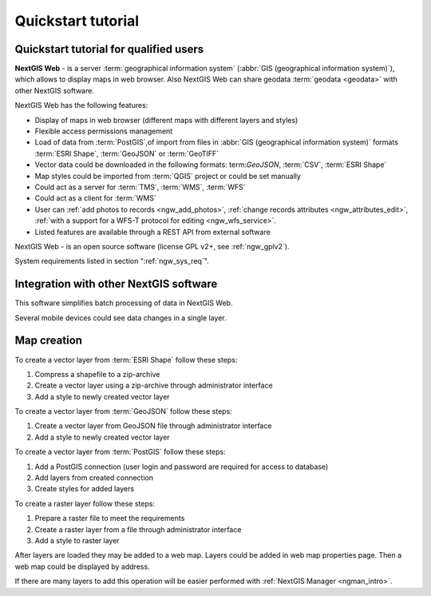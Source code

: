 .. sectionauthor:: Artem Svetlov <artem.svetlov@nextgis.ru>
.. sectionauthor:: Dmitry Baryshnikov <dmitry.baryshnikov@nextgis.ru>

.. _ngw_quick_tutorial:


Quickstart tutorial
===================

Quickstart tutorial for qualified users
-------------------------------------------------

**NextGIS Web** - is a server :term:`geographical information system` (:abbr:`GIS 
(geographical information system)`), which allows to display maps in web browser. 
Also NextGIS Web can share geodata :term:`geodata <geodata>` with other NextGIS 
software.

NextGIS Web has the following features:

* Display of maps in web browser (different maps with different layers and  
  styles)
* Flexible access permissions management
* Load of data from :term:`PostGIS`,of import from  
  files in :abbr:`GIS (geographical information system)` formats :term:`ESRI Shape`,  :term:`GeoJSON` or :term:`GeoTIFF`
* Vector data could be downloaded in the following formats: term:`GeoJSON`, :term:`CSV`, :term:`ESRI Shape`
* Map styles could be imported from :term:`QGIS` project or could be set manually
* Could act as a server for :term:`TMS`, :term:`WMS`, :term:`WFS`
* Could act as a client for :term:`WMS`
* User can :ref:`add photos to records <ngw_add_photos>`, 
  :ref:`change records attributes <ngw_attributes_edit>`, :ref:`with a support  
  for a WFS-T protocol for editing <ngw_wfs_service>`.
* Listed features are available through a REST API from external software

NextGIS Web - is an open source software (license GPL v2+, see :ref:`ngw_gplv2`).

System requirements listed in section ":ref:`ngw_sys_req`".

Integration with other NextGIS software
----------------------------------------

.. only:: html

   To manage :term:`geodata <geodata>` in NextGIS Web you can use 
   desktop application :ref:`NextGIS Manager <ngman_intro>`. 

.. only:: latex

   To manage :term:`geodata <geodata>` in NextGIS Web you can use 
   desktop application `NextGIS Manager <http://docs.nextgis.ru/docs_ngmanager/source/intro.html#ng-manager-intro>`_. 

This software simplifies batch processing of data in NextGIS Web.

.. only:: html

   Mobile application :ref:`NextGIS Mobile <ngmob_intro>` allows to upload 
   geodata collected in the field directly to web gis in online or offline mode. 

.. only:: latex

   Mobile application `NextGIS Mobile <http://docs.nextgis.ru/docs_ngmobile/source/intro.html#ngmobile-intro>`_ allow to upload 
   geodata collected in the field directly to web gis in online or offline mode. 
   
   
Several mobile devices could see data changes in a single layer.

.. todo: Write about plugin for QGIS - NGW Admin


Map creation
--------------

To create a vector layer from :term:`ESRI Shape` follow these steps:

1. Compress a shapefile to a zip-archive
2. Create a vector layer using a zip-archive through administrator interface
3. Add a style to newly created vector layer

To create a vector layer from :term:`GeoJSON` follow these steps:

1. Create a vector layer from GeoJSON file through administrator interface
2. Add a style to newly created vector layer

To create a vector layer from :term:`PostGIS` follow these steps:

1. Add a PostGIS connection (user login and password are required for access to 
   database)
2. Add layers from created connection
3. Create styles for added layers

To create a raster layer follow these steps:

1. Prepare a raster file to meet the requirements
2. Create a raster layer from a file through administrator interface
3. Add a style to raster layer


After layers are loaded they may be added to a web map. Layers could be added in web map properties page. Then a web map could be displayed by address.

If there are many layers to add this operation will be easier performed with :ref:`NextGIS Manager <ngman_intro>`.

